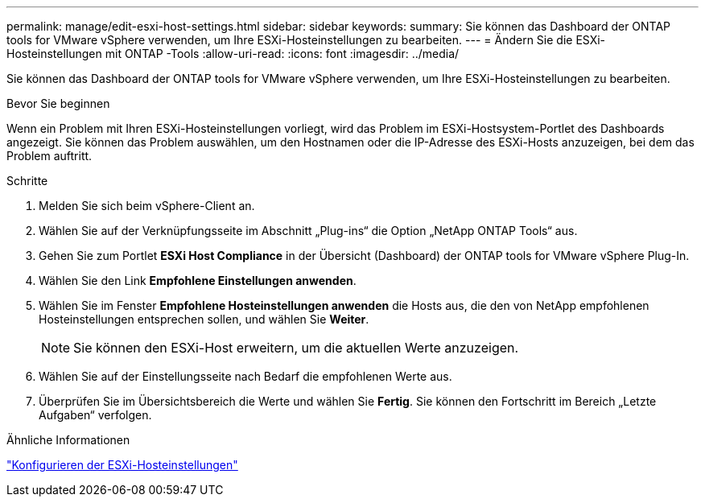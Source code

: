 ---
permalink: manage/edit-esxi-host-settings.html 
sidebar: sidebar 
keywords:  
summary: Sie können das Dashboard der ONTAP tools for VMware vSphere verwenden, um Ihre ESXi-Hosteinstellungen zu bearbeiten. 
---
= Ändern Sie die ESXi-Hosteinstellungen mit ONTAP -Tools
:allow-uri-read: 
:icons: font
:imagesdir: ../media/


[role="lead"]
Sie können das Dashboard der ONTAP tools for VMware vSphere verwenden, um Ihre ESXi-Hosteinstellungen zu bearbeiten.

.Bevor Sie beginnen
Wenn ein Problem mit Ihren ESXi-Hosteinstellungen vorliegt, wird das Problem im ESXi-Hostsystem-Portlet des Dashboards angezeigt.  Sie können das Problem auswählen, um den Hostnamen oder die IP-Adresse des ESXi-Hosts anzuzeigen, bei dem das Problem auftritt.

.Schritte
. Melden Sie sich beim vSphere-Client an.
. Wählen Sie auf der Verknüpfungsseite im Abschnitt „Plug-ins“ die Option „NetApp ONTAP Tools“ aus.
. Gehen Sie zum Portlet *ESXi Host Compliance* in der Übersicht (Dashboard) der ONTAP tools for VMware vSphere Plug-In.
. Wählen Sie den Link *Empfohlene Einstellungen anwenden*.
. Wählen Sie im Fenster *Empfohlene Hosteinstellungen anwenden* die Hosts aus, die den von NetApp empfohlenen Hosteinstellungen entsprechen sollen, und wählen Sie *Weiter*.
+

NOTE: Sie können den ESXi-Host erweitern, um die aktuellen Werte anzuzeigen.

. Wählen Sie auf der Einstellungsseite nach Bedarf die empfohlenen Werte aus.
. Überprüfen Sie im Übersichtsbereich die Werte und wählen Sie *Fertig*.  Sie können den Fortschritt im Bereich „Letzte Aufgaben“ verfolgen.


.Ähnliche Informationen
link:../configure/configure-esx-server-multipath-and-timeout-settings.html["Konfigurieren der ESXi-Hosteinstellungen"]
